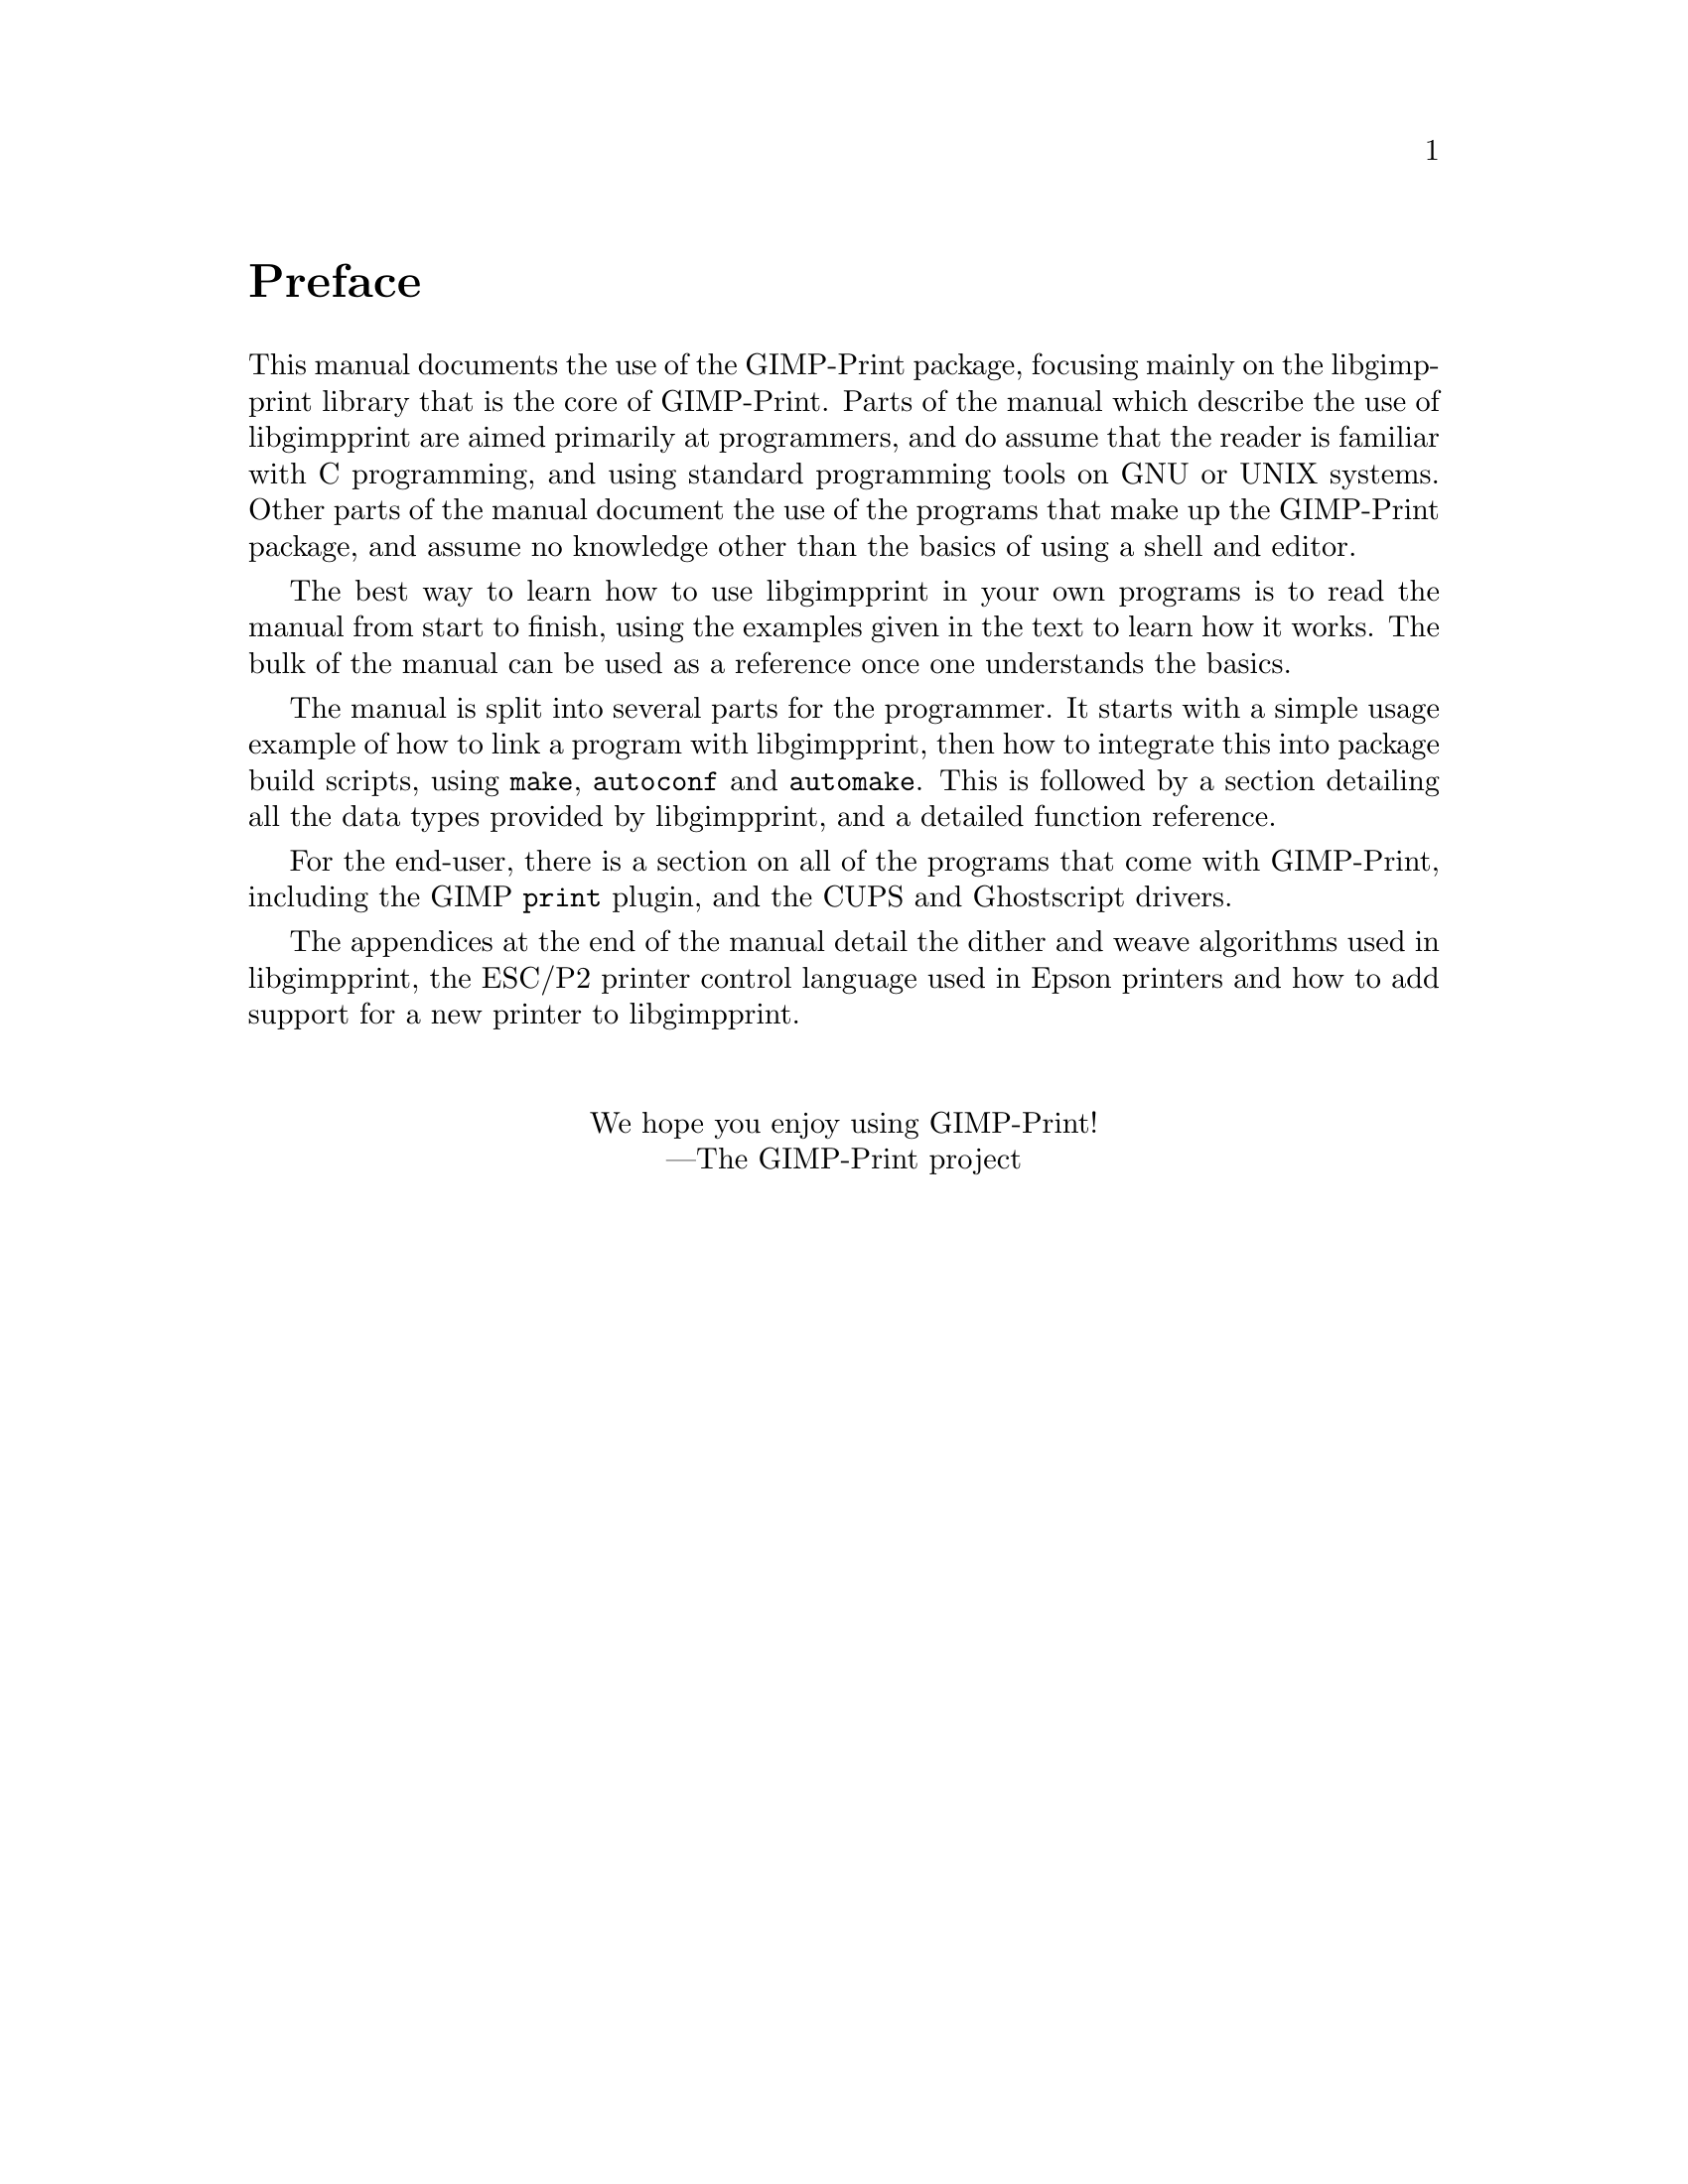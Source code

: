 @node Instructions, Copying, Top, Top
@unnumbered Preface

@cindex reading
@cindex manual, how to read
@cindex how to read
This manual documents the use of the GIMP-Print package, focusing mainly on the
libgimpprint library that is the core of GIMP-Print. Parts of the manual which
describe the use of libgimpprint are aimed primarily at programmers, and do
assume that the reader is familiar with C programming, and using standard
programming tools on GNU or UNIX systems. Other parts of the manual document
the use of the programs that make up the GIMP-Print package, and assume no
knowledge other than the basics of using a shell and editor.

The best way to learn how to use libgimpprint in your own programs is to read
the manual from start to finish, using the examples given in the text to learn
how it works. The bulk of the manual can be used as a reference once one
understands the basics.

The manual is split into several parts for the programmer.  It starts
with a simple usage example of how to link a program with libgimpprint,
then how to integrate this into package build scripts, using
@command{make}, @command{autoconf} and @command{automake}.  This is
followed by a section detailing all the data types provided by
libgimpprint, and a detailed function reference.

For the end-user, there is a section on all of the programs that come
with GIMP-Print, including the GIMP @command{print} plugin, and the CUPS
and Ghostscript drivers.

The appendices at the end of the manual detail the dither and weave
algorithms used in libgimpprint, the ESC/P2 printer control language
used in Epson printers and how to add support for a new printer to
libgimpprint.
@sp 2
@center We hope you enjoy using GIMP-Print!
@center ---The GIMP-Print project
